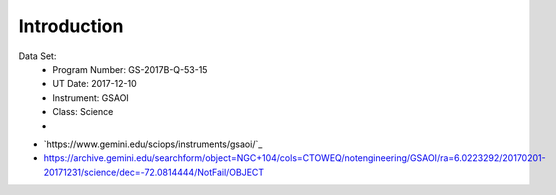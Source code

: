 
Introduction
============

Data Set:
    - Program Number: GS-2017B-Q-53-15
    - UT Date: 2017-12-10
    - Instrument: GSAOI
    - Class: Science
    -


- `https://www.gemini.edu/sciops/instruments/gsaoi/`_

- https://archive.gemini.edu/searchform/object=NGC+104/cols=CTOWEQ/notengineering/GSAOI/ra=6.0223292/20170201-20171231/science/dec=-72.0814444/NotFail/OBJECT